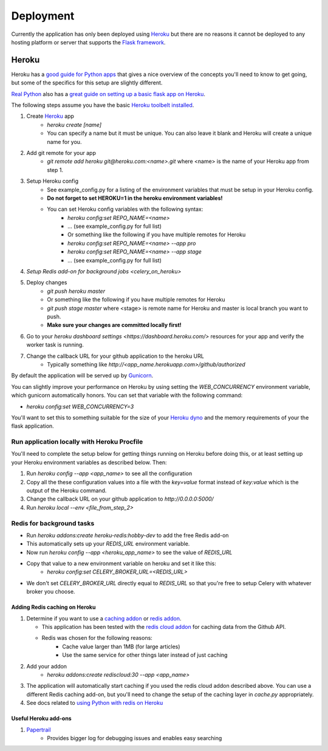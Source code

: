 ==========
Deployment
==========

Currently the application has only been deployed using `Heroku <http://www.heroku.com>`_
but there are no reasons it cannot be deployed to any hosting platform or
server that supports the `Flask framework <http://flask.pocoo.org>`_.

Heroku
======

Heroku has a `good guide for Python apps <https://devcenter.heroku.com/articles/getting-started-with-python#introduction>`_
that gives a nice overview of the concepts you'll need to know to get going,
but some of the specifics for this setup are slightly different.

`Real Python <https://realpython.com>`_ also has a `great guide on setting up a
basic flask app on Heroku <https://realpython.com/blog/python/flask-by-example-part-1-project-setup/>`_.

The following steps assume you have the basic `Heroku toolbelt installed <https://devcenter.heroku.com/articles/getting-started-with-python#set-up>`_.

1. Create `Heroku <http://heroku.com>`_ app
    * `heroku create [name]`
    * You can specify a name but it must be unique. You can also leave it blank
      and Heroku will create a unique name for you.
2. Add git remote for your app
    * `git remote add heroku git@heroku.com:<name>.git` where <name> is the
      name of your Heroku app from step 1.
3. Setup Heroku config
    * See example_config.py for a listing of the environment variables that
      must be setup in your Heroku config.
    * **Do not forget to set HEROKU=1 in the heroku environment variables!**
    * You can set Heroku config variables with the following syntax:
        * `heroku config:set REPO_NAME=<name>`
        * ... (see example_config.py for full list)
        * Or something like the following if you have multiple remotes for Heroku
        * `heroku config:set REPO_NAME=<name> --app pro`
        * `heroku config:set REPO_NAME=<name> --app stage`
        * ... (see example_config.py for full list)
4. `Setup Redis add-on for background jobs <celery_on_heroku>`
5. Deploy changes
    * `git push heroku master`
    * Or something like the following if you have multiple remotes for Heroku
    * `git push stage master` where <stage> is remote name for Heroku and
      master is local branch you want to push.
    * **Make sure your changes are committed locally first!**
6. Go to your `heroku dashboard settings <https://dashboard.heroku.com/>` resources for your app and verify the worker task is running.
7. Change the callback URL for your github application to the heroku URL
    * Typically something like `http://<app_name.herokuapp.com>/github/authorized`

By default the application will be served up by `Gunicorn <http://gunicorn.org>`_.

You can slightly improve your performance on Heroku by using setting the
`WEB_CONCURRENCY` environment variable, which gunicorn automatically honors.
You can set that variable with the following command:

* `heroku config:set WEB_CONCURRENCY=3`

You'll want to set this to something suitable for the size of your
`Heroku dyno <https://www.heroku.com/pricing>`_ and the memory requirements of
your the flask application.

--------------------------------------------
Run application locally with Heroku Procfile
--------------------------------------------

You'll need to complete the setup below for getting things running on Heroku
before doing this, or at least setting up your Heroku environment variables as
described below.  Then:

1. Run `heroku config --app <app_name>` to see all the configuration
2. Copy all the these configuration values into a file with the `key=value` format instead of `key:value` which is the output of the Heroku command.
3. Change the callback URL on your github application to `http://0.0.0.0:5000/`
4. Run `heroku local --env <file_from_step_2>`

.. _celery_on_heroku:

--------------------------
Redis for background tasks
--------------------------

* Run `heroku addons:create heroku-redis:hobby-dev` to add the free Redis add-on
* This automatically sets up your `REDIS_URL` environment variable.
* Now run `heroku config --app <heroku_app_name>` to see the value of `REDIS_URL`
* Copy that value to a new environment variable on heroku and set it like this:
    * `heroku config:set CELERY_BROKER_URL=<REDIS_URL>`
* We don't set `CELERY_BROKER_URL` directly equal to `REDIS_URL` so that you're free to setup Celery with whatever broker you choose.

Adding Redis caching on Heroku
------------------------------

1. Determine if you want to use a
   `caching addon <https://elements.heroku.com/addons#caching>`_ or
   `redis addon <https://elements.heroku.com/addons#data-stores>`_.

   * This application has been tested with the `redis cloud addon <https://elements.heroku.com/addons/rediscloud>`_ for caching data from the Github API.
   * Redis was chosen for the following reasons:
        * Cache value larger than 1MB (for large articles)
        * Use the same service for other things later instead of just caching
2. Add your addon
    * `heroku addons:create rediscloud:30 --app <app_name>`
3. The application will automatically start caching if you used the redis cloud addon described above.  You can use a different Redis caching add-on, but you'll need to change the setup of the caching layer in `cache.py` appropriately.
4. See docs related to `using Python with redis on Heroku <https://devcenter.heroku.com/articles/rediscloud#using-redis-from-python>`_

Useful Heroku add-ons
---------------------

1. `Papertrail <https://elements.heroku.com/addons/papertrail>`_
    * Provides bigger log for debugging issues and enables easy searching
